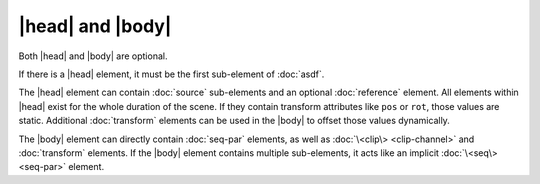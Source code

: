 |head| and |body|
=================

Both |head| and |body| are optional.

If there is a |head| element,
it must be the first sub-element of :doc:`asdf`.

The |head| element can contain :doc:`source` sub-elements
and an optional :doc:`reference` element.
All elements within |head| exist for the whole duration of the scene.
If they contain transform attributes like ``pos`` or ``rot``,
those values are static.
Additional :doc:`transform` elements can be used in the |body|
to offset those values dynamically.

The |body| element can directly contain :doc:`seq-par` elements,
as well as :doc:`\<clip\> <clip-channel>` and :doc:`transform` elements.
If the |body| element contains multiple sub-elements,
it acts like an implicit :doc:`\<seq\> <seq-par>` element.
